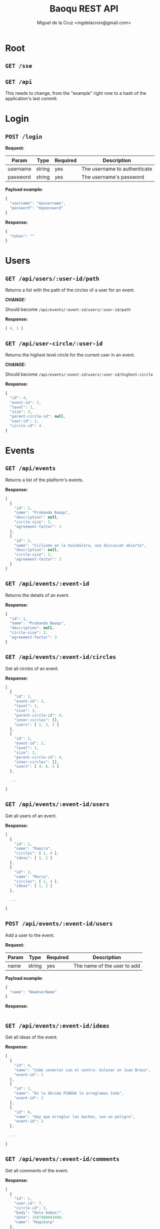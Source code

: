 #+title: Baoqu REST API
#+author: Miguel de la Cruz <mgdelacroix@gmail.com>

#+HTML_HEAD: <link rel="stylesheet" type="text/css" href="http://www.pirilampo.org/styles/readtheorg/css/htmlize.css"/>
#+HTML_HEAD: <link rel="stylesheet" type="text/css" href="http://www.pirilampo.org/styles/readtheorg/css/readtheorg.css"/>

#+HTML_HEAD: <script src="https://ajax.googleapis.com/ajax/libs/jquery/2.1.3/jquery.min.js"></script>
#+HTML_HEAD: <script src="https://maxcdn.bootstrapcdn.com/bootstrap/3.3.4/js/bootstrap.min.js"></script>
#+HTML_HEAD: <script type="text/javascript" src="http://www.pirilampo.org/styles/lib/js/jquery.stickytableheaders.js"></script>
#+HTML_HEAD: <script type="text/javascript" src="http://www.pirilampo.org/styles/readtheorg/js/readtheorg.js"></script>

* Root

** =GET /sse=

** =GET /api=

   This needs to change, from the "example" right now to a hash of the
   application's last commit.

* Login

** =POST /login=

   *Request:*

   | Param    | Type   | Required | Description                  |
   |----------+--------+----------+------------------------------|
   | username | string | yes      | The username to authenticate |
   | password | string | yes      | The username's password      |

   *Payload example:*

   #+BEGIN_SRC js
     {
       "username": "myusername",
       "password": "mypassword"
     }
   #+END_SRC

   *Response:*

   #+BEGIN_SRC js
     {
       "token": ""
     }
   #+END_SRC

* Users

** =GET /api/users/:user-id/path=

   Returns a list with the path of the circles of a user for an event.

   *CHANGE:*

   Should become =/api/events/:event-id/users/:user-id/path=

   *Response:*

   #+BEGIN_SRC js
     [ 4, 1 ]
   #+END_SRC

** =GET /api/user-circle/:user-id=

   Returns the highest level circle for the current user in an event.

   *CHANGE:*

   Should become =/api/events/:event-id/users/:user-id/highest-circle=

   *Response:*

   #+BEGIN_SRC js
     {
       "id": 4,
       "event-id": 2,
       "level": 2,
       "size": 3,
       "parent-circle-id": null,
       "user-id": 1,
       "circle-id": 4
     }
   #+END_SRC

* Events

** =GET /api/events=

   Returns a list of the platform's events.

   *Response:*

   #+BEGIN_SRC js
     [
       {
         "id": 1,
         "name": "Probando Baoqu",
         "description": null,
         "circle-size": 3,
         "agreement-factor": 3
       },
       {
         "id": 2,
         "name": "Ciclismo en la Guindalera, una discusión abierta",
         "description": null,
         "circle-size": 3,
         "agreement-factor": 3
       }
     ]
   #+END_SRC

** =GET /api/events/:event-id=

   Returns the details of an event.

   *Response:*

   #+BEGIN_SRC js
     {
       "id": 1,
       "name": "Probando Baoqu",
       "description": null,
       "circle-size": 3,
       "agreement-factor": 3
     }
   #+END_SRC

** =GET /api/events/:event-id/circles=

   Get all circles of an event.

   *Response:*

   #+BEGIN_SRC js
     [
       {
         "id": 1,
         "event-id": 2,
         "level": 1,
         "size": 3,
         "parent-circle-id": 4,
         "inner-circles": [],
         "users": [ 1, 3, 2 ]
       },
       {
         "id": 2,
         "event-id": 2,
         "level": 1,
         "size": 3,
         "parent-circle-id": 4,
         "inner-circles": [],
         "users": [ 4, 6, 5 ]
       },

       ...

     ]
   #+END_SRC

** =GET /api/events/:event-id/users=

   Get all users of an event.

   *Response:*

   #+BEGIN_SRC js
     [
       {
         "id": 1,
         "name": "Ramira",
         "circles": [ 1, 4 ],
         "ideas": [ 1, 2 ]
       },
       {
         "id": 2,
         "name": "Maria",
         "circles": [ 1, 4 ],
         "ideas": [ 1, 2 ]
       },

       ...

     ]
   #+END_SRC

** =POST /api/events/:event-id/users=

   Add a user to the event.

   *Request:*

   | Param | Type   | Required | Description                 |
   |-------+--------+----------+-----------------------------|
   | name  | string | yes      | The name of the user to add |

   *Payload example:*

   #+BEGIN_SRC js
     {
       "name": "NewUserName"
     }
   #+END_SRC

   *Response:*

   #+BEGIN_SRC js
   #+END_SRC

** =GET /api/events/:event-id/ideas=

   Get all ideas of the event.

   *Response:*

   #+BEGIN_SRC js
     [
       {
         "id": 4,
         "name": "Cómo conectar con el centro: bulevar en Juan Bravo",
         "event-id": 2
       },
       {
         "id": 1,
         "name": "En la décima PIWEEK lo arreglamos todo",
         "event-id": 2
       },
       {
         "id": 6,
         "name": "Hay que arreglar los baches, son un peligro",
         "event-id": 2
       },

       ...

     ]
   #+END_SRC

** =GET /api/events/:event-id/comments=

   Get all comments of the event.

   *Response:*

   #+BEGIN_SRC js
     [
       {
         "id": 1,
         "user-id": 7,
         "circle-id": 3,
         "body": "Hola bobos!",
         "date": 1507408043408,
         "name": "Magikarp"
       },

       ...

     ]
   #+END_SRC

** =GET /api/events/:event-id/votes=

   Get all the votes of the event.

   *Response:*

   #+BEGIN_SRC js
     [
       {
         "user-id": 1,
         "idea-id": 1
       },
       {
         "user-id": 2,
         "idea-id": 1
       },
       {
         "user-id": 3,
         "idea-id": 1
       },
       {
         "user-id": 4,
         "idea-id": 1
       },

       ...

     ]
   #+END_SRC

* Circles

** =GET /api/circles/:circle-id/comments=

   Get all comments of a circle.

   *Response:*

   #+BEGIN_SRC js
     [
       {
         "id": 1,
         "user-id": 7,
         "circle-id": 3,
         "body": "Hola bobos!",
         "date": 1507408043408,
         "name": "Magikarp"
       }
     ]
   #+END_SRC

** =POST /api/circles/:circle-id/comments=

   Create a new comment in a circle.

   *Request:*

   | Param        | Type   | Required | Description                                       |
   |--------------+--------+----------+---------------------------------------------------|
   | name         | string | yes      | The name of the user that is creating the comment |
   | comment-body | string | yes      | The body of the comment                           |

   *Payload example:*

   #+BEGIN_SRC js
     {
       "name": "MyUsername",
       "comment-body": "Hello all!"
     }
   #+END_SRC

   *Response:*

   #+BEGIN_SRC js
   #+END_SRC

** =GET /api/circles/:circle-id/ideas=

   Get all ideas for a circle.

   #+BEGIN_SRC js
     [
       {
         "id": 1,
         "name": "En la décima PIWEEK lo arreglamos todo",
         "votes": 1,
         "voted?": false
       },
       {
         "id": 5,
         "name": "Sin presupuestos es difícil hacer nada",
         "votes": 1,
         "voted?": false
       }
     ]
   #+END_SRC

* Ideas

** =POST /api/ideas/upvote=

   Upvote an idea.

   *CHANGE:*

   Should become: =/api/events/:event-id/ideas/upvote=

   *Request:*

   | Param     | Type    | Required | Description          |
   |-----------+---------+----------+----------------------|
   | user-id   | integer | yes      | ID of the user       |
   | idea-name | string  | yes      | The body of the idea |
   | event-id  | integer | yes      | ID of the event      |

   *Payload example:*

   #+BEGIN_SRC js
     {
       "user-id": 1,
       "idea-name": "My idea",
       "event-id": 3
     }
   #+END_SRC

   *Response:*

   #+BEGIN_SRC js
   #+END_SRC

** =POST /api/ideas/downvote=

   Downvote an idea.

   *CHANGE:*

   Should become: =/api/events/:event-id/ideas/downvote=

   *Request:*

   | Param     | Type    | Required | Description          |
   |-----------+---------+----------+----------------------|
   | user-id   | integer | yes      | ID of the user       |
   | idea-name | string  | yes      | The body of the idea |
   | event-id  | integer | yes      | ID of the event      |

   *Payload example:*

   #+BEGIN_SRC js
     {
       "user-id": 1,
       "idea-name": "My idea",
       "event-id": 3
     }
   #+END_SRC

   *Response:*

   #+BEGIN_SRC js
   #+END_SRC

